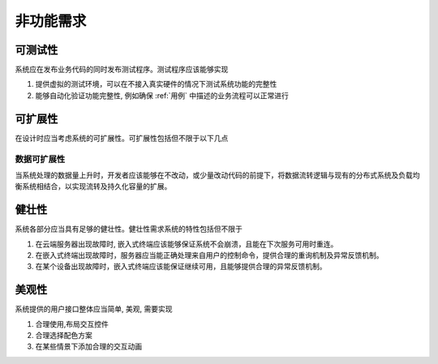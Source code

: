 非功能需求
--------------

可测试性
#############

系统应在发布业务代码的同时发布测试程序。测试程序应该能够实现

1. 提供虚拟的测试环境，可以在不接入真实硬件的情况下测试系统功能的完整性
2. 能够自动化验证功能完整性, 例如确保 :ref:`用例` 中描述的业务流程可以正常进行

可扩展性
#############

在设计时应当考虑系统的可扩展性。可扩展性包括但不限于以下几点

数据可扩展性
***********************

当系统处理的数据量上升时，开发者应该能够在不改动，或少量改动代码的前提下，将数据流转逻辑与现有的分布式系统及负载均衡系统相结合，以实现流转及持久化容量的扩展。


健壮性
###############

系统各部分应当具有足够的健壮性。健壮性需求系统的特性包括但不限于

1. 在云端服务器出现故障时, 嵌入式终端应该能够保证系统不会崩溃，且能在下次服务可用时重连。
2. 在嵌入式终端出现故障时，服务器应当能正确处理来自用户的控制命令，提供合理的重询机制及异常反馈机制。
3. 在某个设备出现故障时，嵌入式终端应该能保证继续可用，且能够提供合理的异常反馈机制。

美观性
##############

系统提供的用户接口整体应当简单, 美观, 需要实现

1. 合理使用,布局交互控件
2. 合理选择配色方案
3. 在某些情景下添加合理的交互动画
